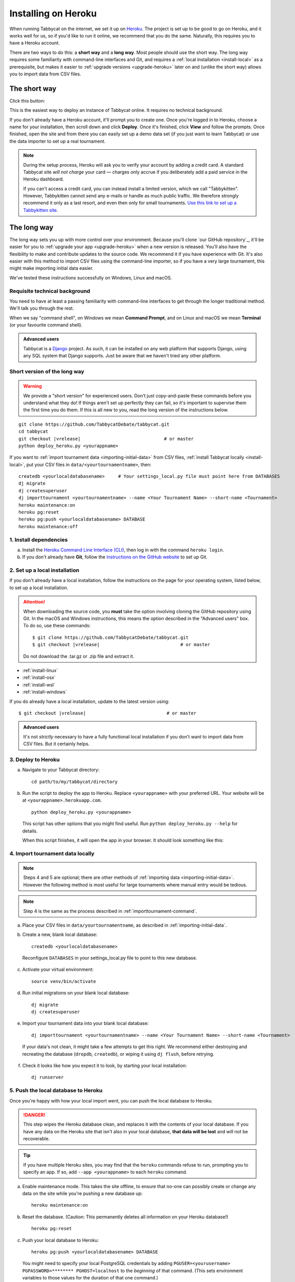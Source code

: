 .. _install-heroku:

====================
Installing on Heroku
====================

When running Tabbycat on the internet, we set it up on `Heroku <http://www.heroku.com/>`_. The project is set up to be good to go on Heroku, and it works well for us, so if you'd like to run it online, we recommend that you do the same. Naturally, this requires you to have a Heroku account.

There are two ways to do this: a **short way** and a **long way**. Most people should use the short way. The long way requires some familiarity with command-line interfaces and Git, and requires a :ref:`local installation <install-local>` as a prerequisite, but makes it easier to :ref:`upgrade versions <upgrade-heroku>` later on and (unlike the short way) allows you to import data from CSV files.

The short way
=============
Click this button:

.. image:: https://www.herokucdn.com/deploy/button.svg
  :target: https://heroku.com/deploy?template=https://github.com/TabbycatDebate/tabbycat/tree/master

This is the easiest way to deploy an instance of Tabbycat online. It requires no technical background.

If you don't already have a Heroku account, it'll prompt you to create one. Once you're logged in to Heroku, choose a name for your installation, then scroll down and click **Deploy**. Once it's finished, click **View** and follow the prompts. Once finished, open the site and from there you can easily set up a demo data set (if you just want to learn Tabbycat) or use the data importer to set up a real tournament.

.. note:: During the setup process, Heroku will ask you to verify your account by adding a credit card. A standard Tabbycat site *will not charge* your card — charges only accrue if you deliberately add a paid service in the Heroku dashboard.

  If you can't access a credit card, you can instead install a limited version, which we call "Tabbykitten". However, Tabbykitten cannot send any e-mails or handle as much public traffic. We therefore strongly recommend it only as a last resort, and even then only for small tournaments.  `Use this link to set up a Tabbykitten site <https://heroku.com/deploy?template=https://github.com/TabbycatDebate/tabbycat/tree/kitten>`_.

The long way
============
The long way sets you up with more control over your environment.  Because you'll clone `our GitHub repository`_, it'll be easier for you to :ref:`upgrade your app <upgrade-heroku>` when a new version is released.  You'll also have the flexibility to make and contribute updates to the source code.  We recommend it if you have experience with Git.  It's also easier with this method to import CSV files using the command-line importer, so if you have a very large tournament, this might make importing initial data easier.

We've tested these instructions successfully on Windows, Linux and macOS.

Requisite technical background
------------------------------

You need to have at least a passing familiarity with command-line interfaces to get through the longer traditional method. We'll talk you through the rest.

When we say "command shell", on Windows we mean **Command Prompt**, and on Linux and macOS we mean **Terminal** (or your favourite command shell).

.. admonition:: Advanced users
  :class: tip

  Tabbycat is a `Django <https://www.djangoproject.com/>`_ project. As such, it can be installed on any web platform that supports Django, using any SQL system that Django supports. Just be aware that we haven't tried any other platform.

Short version of the long way
-----------------------------

.. warning:: We provide a "short version" for experienced users. Don't just copy-and-paste these commands before you understand what they do! If things aren't set up perfectly they can fail, so it's important to supervise them the first time you do them. If this is all new to you, read the long version of the instructions below.

.. parsed-literal::

  git clone https\:\/\/github.com/TabbycatDebate/tabbycat.git
  cd tabbycat
  git checkout |vrelease|                               # or master
  python deploy_heroku.py <yourappname>

If you want to :ref:`import tournament data <importing-initial-data>` from CSV files, :ref:`install Tabbycat locally <install-local>`, put your CSV files in ``data/<yourtournamentname>``, then::

  createdb <yourlocaldatabasename>     # Your settings_local.py file must point here from DATABASES
  dj migrate
  dj createsuperuser
  dj importtournament <yourtournamentname> --name <Your Tournament Name> --short-name <Tournament>
  heroku maintenance:on
  heroku pg:reset
  heroku pg:push <yourlocaldatabasename> DATABASE
  heroku maintenance:off

1. Install dependencies
-----------------------

a. Install the `Heroku Command Line Interface (CLI) <https://devcenter.heroku.com/articles/heroku-cli>`_, then log in with the command ``heroku login``.

b. If you don't already have **Git**, follow the `instructions on the GitHub website <https://help.github.com/articles/set-up-git>`_ to set up Git.

2. Set up a local installation
------------------------------

If you don't already have a local installation, follow the instructions on the page for your operating system, listed below, to set up a local installation.

.. attention:: When downloading the source code, you **must** take the option involving cloning the GitHub repository using Git. In the macOS and Windows instructions, this means the option described in the "Advanced users" box. To do so, use these commands:

  .. parsed-literal::

      $ git clone https\:\/\/github.com/TabbycatDebate/tabbycat.git
      $ git checkout |vrelease|                              # or master

  Do not download the .tar.gz or .zip file and extract it.

- :ref:`install-linux`
- :ref:`install-osx`
- :ref:`install-wsl`
- :ref:`install-windows`

If you do already have a local installation, update to the latest version using:

.. parsed-literal::

    $ git checkout |vrelease|                              # or master

.. admonition:: Advanced users
  :class: tip

  It's not *strictly* necessary to have a fully functional local installation if you don't want to import data from CSV files. But it certainly helps.

3. Deploy to Heroku
-------------------

.. rst-class:: spaced-list

a. Navigate to your Tabbycat directory::

    cd path/to/my/tabbycat/directory

b. Run the script to deploy the app to Heroku. Replace ``<yourappname>`` with your preferred URL. Your website will be at ``<yourappname>.herokuapp.com``.

  ::

    python deploy_heroku.py <yourappname>

  This script has other options that you might find useful. Run ``python deploy_heroku.py --help`` for details.

  When this script finishes, it will open the app in your browser. It should look something like this:

  .. image:: images/tabbycat-bare.png

4. Import tournament data locally
---------------------------------

.. note:: Steps 4 and 5 are optional; there are other methods of :ref:`importing data <importing-initial-data>`. However the following method is most useful for large tournaments where manual entry would be tedious.

.. note:: Step 4 is the same as the process described in :ref:`importtournament-command`.

.. rst-class:: spaced-list

a. Place your CSV files in ``data/yourtournamentname``, as described in :ref:`importing-initial-data`.

b. Create a new, blank local database::

    createdb <yourlocaldatabasename>

  Reconfigure ``DATABASES`` in your settings_local.py file to point to this new database.

c. Activate your virtual environment::

    source venv/bin/activate

d. Run initial migrations on your blank local database::

    dj migrate
    dj createsuperuser

e. Import your tournament data into your blank local database::

    dj importtournament <yourtournamentname> --name <Your Tournament Name> --short-name <Tournament>

  If your data's not clean, it might take a few attempts to get this right. We recommend either destroying and recreating the database (``dropdb``, ``createdb``), or wiping it using ``dj flush``, before retrying.

f. Check it looks like how you expect it to look, by starting your local installation::

    dj runserver

5. Push the local database to Heroku
------------------------------------

Once you're happy with how your local import went, you can push the local database to Heroku.

.. danger:: This step wipes the Heroku database clean, and replaces it with the contents of your local database. If you have any data on the Heroku site that isn't also in your local database, **that data will be lost** and will not be recoverable.

.. tip:: If you have multiple Heroku sites, you may find that the ``heroku`` commands refuse to run, prompting you to specify an app. If so, add ``--app <yourappname>`` to each ``heroku`` command.

a. Enable maintenance mode. This takes the site offline, to ensure that no-one can possibly create or change any data on the site while you're pushing a new database up::

    heroku maintenance:on

b. Reset the database. (Caution: This permanently deletes all information on your Heroku database!)

  ::

    heroku pg:reset

c. Push your local database to Heroku::

    heroku pg:push <yourlocaldatabasename> DATABASE

  You might need to specify your local PostgreSQL credentials by adding ``PGUSER=<yourusername> PGPASSWORD=******** PGHOST=localhost`` to the *beginning* of that command. (This sets environment variables to those values for the duration of that one command.)

d. Disable maintenance mode::

    heroku maintenance:off


Heroku options you may want to change
=====================================

If you have a large tournament, you may want to customize your Heroku app. This section provides some guidance on upgrades and settings you may wish to consider. Some of these configurations require you to have the `Heroku Command Line Interface (CLI) <https://devcenter.heroku.com/articles/heroku-cli>`_ installed.

.. _db-upgrades:

Upgrading your database size
----------------------------

The free plan of `Heroku Postgres <https://elements.heroku.com/addons/heroku-postgresql>`_, "Hobby Dev", should work for most small tournaments. For large tournaments, however, you may find that you exceed the 10,000-row limit of this plan. It's difficult to give general guidance on how many rows you're likely to use, because it depends on which features of Tabbycat you use (*e.g.*, if you use adjudicator feedback). But to give some idea:

- Australs 2016, which had 74 teams, 8 preliminary rounds and heavily used adjudicator feedback, ended up at around 30,000 rows.
- The Asia BP championships 2017 had 100 teams, 6 preliminary rounds, and mandatory feedback (i.e. 100% return rates) used 15,000 rows.
- A 3 vs 3 tournament with 54 teams, 5 preliminary rounds, and which only lightly used adjudicator feedback ended up using around 4,500 rows

If you need more than 10,000 rows, you'll need to upgrade to a paid Heroku Postgres Plan. The 10,000,000 rows allowed in the lowest paid plan, "Hobby Basic", should certainly be more than sufficient.

If you're not sure, you can always start at Hobby Dev—just be prepared to `upgrade <https://devcenter.heroku.com/articles/upgrade-heroku-postgres-with-pgbackups>`_ during the tournament if you run close to capacity.

Custom domain names
-------------------

Your Heroku app will be available at ``yourappname.herokuapp.com``. You may want it to be a subdomain of your tournament's website, like ``tab.australasians2015.org``. If so, you'll need to configure your custom domain and SSL. Instructions for both are in the Heroku Dev Center:

- `Custom Domain Names for Apps <https://devcenter.heroku.com/articles/custom-domains>`_
- `Heroku SSL <https://devcenter.heroku.com/articles/ssl>`_

The custom domain name basically requires two things: a DNS ``CNAME`` entry on your website targeting ``yourappname.herokuapp.com``, and the custom domain configured on Heroku using ``heroku domains:add tab.yourwebsite.com``.  You'll also need to provide an SSL certificate for your custom domain and add it using the ``heroku certs:add`` command.

HTTPS
-----

All Tabbycat sites deployed to Heroku redirect all traffic to HTTPS by default.

For a myriad of reasons, we strongly advise against disabling this. But if for some reason you need to run on plain HTTP, you can do this by setting the ``DISABLE_HTTPS_REDIRECTS`` config variable in Heroku to ``disable`` (see `Heroku documentation on config vars <https://devcenter.heroku.com/articles/config-vars>`_). The value of the config var must be ``disable``; if it's anything else, HTTPS redirects will remain in place.

.. tip:: Most modern browsers, after having been redirected by a site to HTTPS once, remember that that site requires HTTPS and go there for all subsequent visits even if the user typed in a plain http\:// address. It may do this because it cached the HTTP 301 permanent redirect, stored an HSTS entry and/or tagged its session cookie to require HTTPS. If, after disabling HTTPS on your Tabbycat site, you find that you're still being redirected to HTTPS, first try a browser or computer that *hasn't* visited the site before. If that works, then remove the relevant entry from your (original) browser's cache, HSTS set and cookies, and try again.

Time zone
---------

If you want to change the time zone you nominated during deployment, you can do so by going to the `Heroku Dashboard <https://dashboard.heroku.com/>`_, clicking on your app, going to the **Settings** tab, clicking **Reveal Config Vars** and changing the value of the ``TIME_ZONE`` variable. This value must be one of the names in the IANA tz database, *e.g.* ``Pacific/Auckland``, ``America/Mexico_City``, ``Asia/Kuala_Lumpur``.  You can find a `list of these on Wikipedia <https://en.wikipedia.org/wiki/List_of_tz_database_time_zones#List>`_ in the 'TZ\*' column.

SendGrid account details
------------------------

By default, Heroku will automatically create a SendGrid account for you. For small tournaments, this should work fine. For larger ones, though, SendGrid typically doesn't allow new accounts to send so many emails without additional vetting. This vetting is separate to the verification you did for your Heroku account, and as far as we're aware, it can't be done until you send your first email, by which time it's probably too late.

If you're running a large tournament, you may wish to use your own SendGrid account instead. The free tier probably won't suffice after the trial period, but the Essentials tier should be more than adequate. If you're a student and have the `GitHub Education Pack <https://education.github.com/pack>`_, you might find the SendGrid plan here useful.

If you set up and use your own SendGrid account, you can remove the SendGrid add-on from your Heroku app. The SendGrid add-on is only necessary if you wish to use Heroku's auto-created SendGrid account.

To set up your app to use your own SendGrid account:

.. rst-class:: spaced-list

1. `Sign up for a SendGrid account <https://sendgrid.com/pricing/>`_, if you don't already have one.

2. `Create an API key <https://app.sendgrid.com/settings/api_keys>`_ in your SendGrid account.

  There are `instructions for how to do this in the SendGrid documentation <https://sendgrid.com/docs/User_Guide/Settings/api_keys.html>`_. The only permission that is needed is the "Mail Send" permission, so you can turn off all others if you want to be safe.

3. Set the following config vars in Heroku Dashboard (or using the Heroku CLI, if you have it):

  - ``SENDGRID_USERNAME`` should be set to ``apikey`` (not your username).
  - ``SENDGRID_PASSWORD`` should be set to your API key, which will start with ``SG*******``.

  .. warning:: The `Heroku SendGrid instructions <https://devcenter.heroku.com/articles/sendgrid#setup-api-key-environment-variable>`_ to do something with ``SENDGRID_API_KEY`` are **incorrect**. We figured this out by contacting SendGrid support staff. Use the above config vars instead.


.. _upgrade-heroku:

Upgrading an existing Heroku app
================================

.. note:: For most users, we recommend starting a new site for every tournament, when you set up the tab for that tournament. There's generally not a pressing need to upgrade Tabbycat after a tournament is concluded, and every time you deploy a new site, you'll be using the latest version at the time of deployment.

To upgrade an existing Heroku-based Tabbycat app to the latest version, you need to *deploy* the current version of Tabbycat to your Heroku app. There are several ways to do this. We list one below, primarily targeted at users with some background in Git.

The essence of it is that you need to `create a Git remote <https://devcenter.heroku.com/articles/git#creating-a-heroku-remote>`_ for your Heroku app (if you don't already have one), then `push to it <https://devcenter.heroku.com/articles/git#deploying-code>`_.

.. attention:: You should **always** :ref:`back up your database <backups>` before upgrading Tabbycat.

You'll need both Git and the Heroku CLI, and you'll need to be logged in to the Heroku CLI already.

1. Take a backup of your database::

    $ heroku pg:backups:capture

2. If you haven't already, clone our Git repository and check out the master branch::

    $ git clone https\:\/\/github.com/TabbycatDebate/tabbycat.git
    $ git checkout master

  If you've already cloned our Git repository, don't forget to pull so you're up to date::

    $ git checkout master
    $ git pull

3. Check to see if you have a Git remote already in place::

    $ git remote -v
    heroku  https://git.heroku.com/mytournament2018.git (fetch)
    heroku  https://git.heroku.com/mytournament2018.git (push)

  If you do, the name of the remote will be on the left (``heroku`` in the above example), and the URL of your Git repository will be on the right. In the example above, our Tabbycat site URL would be ``mytournament2018.herokuapp.com``; the Git remote URL is then ``https://git.heroku.com/mytournament2018.git``.

  If a Git remote URL for your Tabbycat site *doesn't* appear, then create one::

    $ heroku git:remote --app mytournament2018 --remote heroku
    set git remote heroku to https://git.heroku.com/mytournament2018.git

  .. tip:: If you tab many tournaments, it'll probably be helpful to use a name other than ``heroku`` (say, ``mytournament2018``), so that you can manage multiple tournaments.

4. Push to Heroku::

    $ git push heroku master

  This will take a while to complete.
